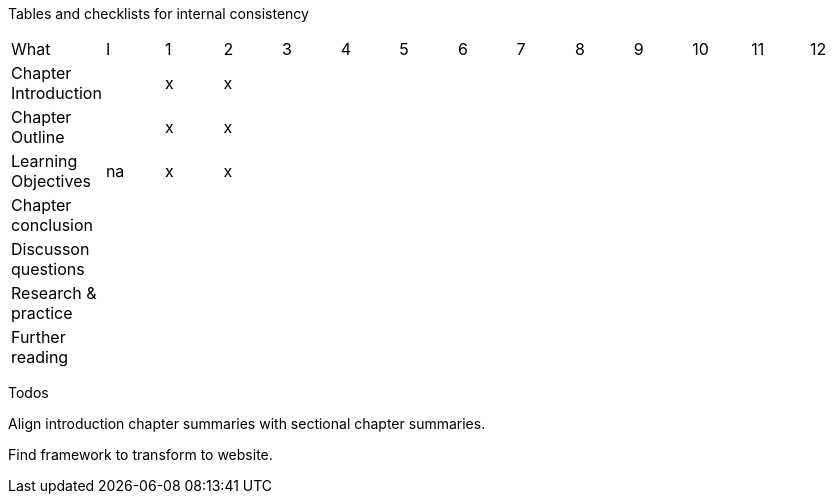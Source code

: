 
Tables and checklists for internal consistency

|=======
|What                  |I |1|2| 3| 4| 5| 6| 7| 8| 9| 10| 11| 12
|Chapter Introduction  |  |x|x| | | | | | | | | |
|Chapter Outline       |  |x|x| | | | | | | | | |
|Learning Objectives   |na|x|x| | | | | | | | | |
|Chapter conclusion    |  | | | | | | | | | | | |
|Discusson questions   |  | | | | | | | | | | | |
|Research & practice   |  | | | | | | | | | | | |
|Further reading       |  | | | | | | | | | | | |
|=======

Todos

Align introduction chapter summaries with sectional chapter summaries.

Find framework to transform to website.
